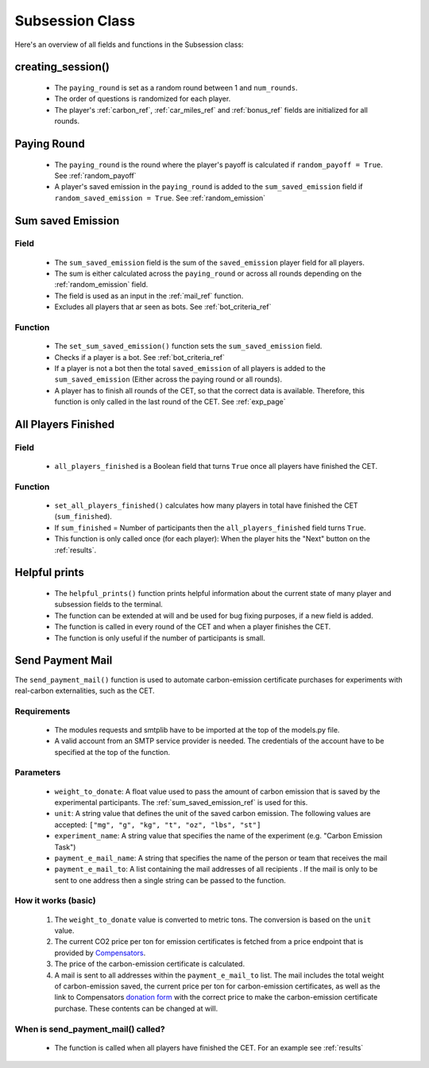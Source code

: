 .. raw:: pdf

    PageBreak

.. _subsession_fields:

Subsession Class
=================

Here's an overview of all fields and functions in the Subsession class:

.. _creating_session_ref:

creating_session()
----------------------

 - The ``paying_round`` is set as a random round between 1 and ``num_rounds``.
 - The order of questions is randomized for each player.
 - The player's :ref:`carbon_ref`, :ref:`car_miles_ref` and :ref:`bonus_ref` fields are initialized for all rounds.

.. _paying_round_ref:

Paying Round
----------------

 - The ``paying_round`` is the round where the player's payoff is calculated if ``random_payoff = True``. See :ref:`random_payoff`
 - A player's saved emission in the ``paying_round`` is added to the ``sum_saved_emission`` field if ``random_saved_emission = True``. See :ref:`random_emission`


.. _sum_saved_emission_ref:

Sum saved Emission
-------------------------------------------

Field
~~~~~~~~

 - The ``sum_saved_emission`` field is the sum of the ``saved_emission`` player field for all players.
 - The sum is either calculated across the ``paying_round`` or across all rounds depending on the :ref:`random_emission` field.
 - The field is used as an input in the :ref:`mail_ref` function.
 - Excludes all players that ar seen as bots. See :ref:`bot_criteria_ref`

Function
~~~~~~~~~~

 - The ``set_sum_saved_emission()`` function sets the ``sum_saved_emission`` field.
 - Checks if a player is a bot. See :ref:`bot_criteria_ref`
 - If a player is not a bot then the total ``saved_emission`` of all players is added to the ``sum_saved_emission``
   (Either across the paying round or all rounds).
 - A player has to finish all rounds of the CET, so that the correct data is available. Therefore, this function is only called in the last round of the CET. See :ref:`exp_page`


All Players Finished
----------------------

Field
~~~~~~
 - ``all_players_finished`` is a Boolean field that turns ``True`` once all players have finished the CET.


Function
~~~~~~~~~~
 - ``set_all_players_finished()`` calculates how many players in total have finished the CET (``sum_finished``).
 - If ``sum_finished`` = Number of participants then the ``all_players_finished`` field turns ``True``.
 - This function is only called once (for each player): When the player hits the "Next" button on the
   :ref:`results`.

Helpful prints
-------------------
 - The ``helpful_prints()`` function prints helpful information about the current state of many player and subsession fields to the terminal.
 - The function can be extended at will and be used for bug fixing purposes, if a new field is added.
 - The function is called in every round of the CET and when a player finishes the CET.
 - The function is only useful if the number of participants is small.

.. _mail_ref:

Send Payment Mail
--------------------

The ``send_payment_mail()`` function is used to automate carbon-emission certificate purchases for experiments with real-carbon externalities, such as the CET.

Requirements
~~~~~~~~~~~~~~~~
 - The modules requests and smtplib have to be imported at the top of the models.py file.
 - A valid account from an SMTP service provider is needed. The credentials of the account have to be specified at
   the top of the function.

Parameters
~~~~~~~~~~~~~~
 - ``weight_to_donate``: A float value used to pass the amount of carbon emission that is saved by the experimental participants. The :ref:`sum_saved_emission_ref` is used for this.
 - ``unit``: A string value that defines the unit of the saved carbon emission. The following values are accepted: ``["mg", "g", "kg", "t", "oz", "lbs", "st"]``
 - ``experiment_name``: A string value that specifies the name of the experiment (e.g. "Carbon Emission Task")
 - ``payment_e_mail_name``: A string that specifies the name of the person or team that receives the mail
 - ``payment_e_mail_to``: A list containing the mail addresses of all recipients . If the mail is only to be sent to one address then a single string can be passed to the function.

How it works (basic)
~~~~~~~~~~~~~~~~~~~~~~~~
 1. The ``weight_to_donate`` value is converted to metric tons. The conversion is based on the ``unit`` value.
 2. The current CO2 price per ton for emission certificates is fetched from a price endpoint that is provided by
    `Compensators <https://www.compensators.org/>`_.
 3. The price of the carbon-emission certificate is calculated.
 4. A mail is sent to all addresses within the ``payment_e_mail_to`` list.
    The mail includes the total weight of carbon-emission saved,
    the current price per ton for carbon-emission certificates, as well as the link to Compensators
    `donation form <https://www.spendenformular-direkt.org/forms/6944d11a-60d9-48a2-803f-b4b0c7797cb9>`_
    with the correct price to make the carbon-emission certificate purchase.
    These contents can be changed at will.

.. _mail_call_ref:

When is send_payment_mail() called?
~~~~~~~~~~~~~~~~~~~~~~~~~~~~~~~~~~~~~~~~
 - The function is called when all players have finished the CET. For an example see :ref:`results`


